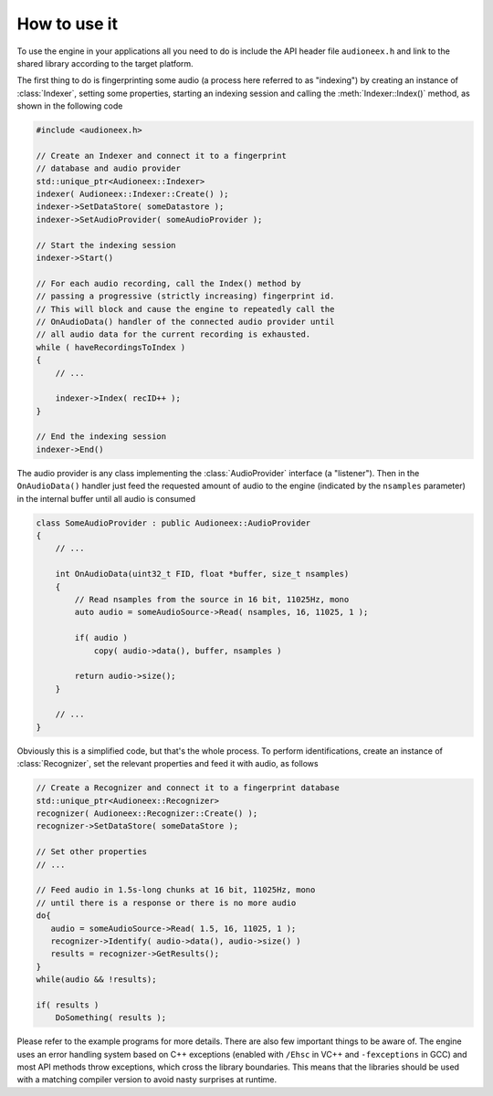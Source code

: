 
How to use it
=============

To use the engine in your applications all you need to do is include the API 
header file ``audioneex.h`` and link to the shared library according to the 
target platform.

The first thing to do is fingerprinting some audio (a process here referred to 
as "indexing") by creating an instance of :class:`Indexer`, setting some 
properties, starting an indexing session and calling the :meth:`Indexer::Index()` 
method, as shown in the following code

.. code-block:: cpp

   #include <audioneex.h>
   
   // Create an Indexer and connect it to a fingerprint
   // database and audio provider
   std::unique_ptr<Audioneex::Indexer>
   indexer( Audioneex::Indexer::Create() );
   indexer->SetDataStore( someDatastore );
   indexer->SetAudioProvider( someAudioProvider );
   
   // Start the indexing session
   indexer->Start()
   
   // For each audio recording, call the Index() method by
   // passing a progressive (strictly increasing) fingerprint id.
   // This will block and cause the engine to repeatedly call the 
   // OnAudioData() handler of the connected audio provider until 
   // all audio data for the current recording is exhausted. 
   while ( haveRecordingsToIndex )
   {
       // ...
       
       indexer->Index( recID++ );
   }
   
   // End the indexing session
   indexer->End()

The audio provider is any class implementing the :class:`AudioProvider` interface 
(a "listener"). Then in the ``OnAudioData()`` handler just feed the requested 
amount of audio to the engine (indicated by the ``nsamples`` parameter) in the 
internal buffer until all audio is consumed

.. code-block:: cpp

   class SomeAudioProvider : public Audioneex::AudioProvider
   {
       // ...
       
       int OnAudioData(uint32_t FID, float *buffer, size_t nsamples)
       {
           // Read nsamples from the source in 16 bit, 11025Hz, mono
           auto audio = someAudioSource->Read( nsamples, 16, 11025, 1 );
    
           if( audio )
               copy( audio->data(), buffer, nsamples )
        
           return audio->size();
       }
       
       // ...
   }

Obviously this is a simplified code, but that's the whole process. To perform 
identifications, create an instance of :class:`Recognizer`, set the relevant 
properties and feed it with audio, as follows

.. code-block:: cpp

   // Create a Recognizer and connect it to a fingerprint database
   std::unique_ptr<Audioneex::Recognizer>
   recognizer( Audioneex::Recognizer::Create() );
   recognizer->SetDataStore( someDataStore );
   
   // Set other properties
   // ...
   
   // Feed audio in 1.5s-long chunks at 16 bit, 11025Hz, mono
   // until there is a response or there is no more audio
   do{
      audio = someAudioSource->Read( 1.5, 16, 11025, 1 );
      recognizer->Identify( audio->data(), audio->size() )
      results = recognizer->GetResults();
   }
   while(audio && !results);

   if( results )
       DoSomething( results );

Please refer to the example programs for more details. There are also few 
important things to be aware of. The engine uses an error handling system based 
on C++ exceptions (enabled with ``/Ehsc`` in VC++ and ``-fexceptions`` in GCC) 
and most API methods throw exceptions, which cross the library boundaries. This
means that the libraries should be used with a matching compiler version to 
avoid nasty surprises at runtime.


